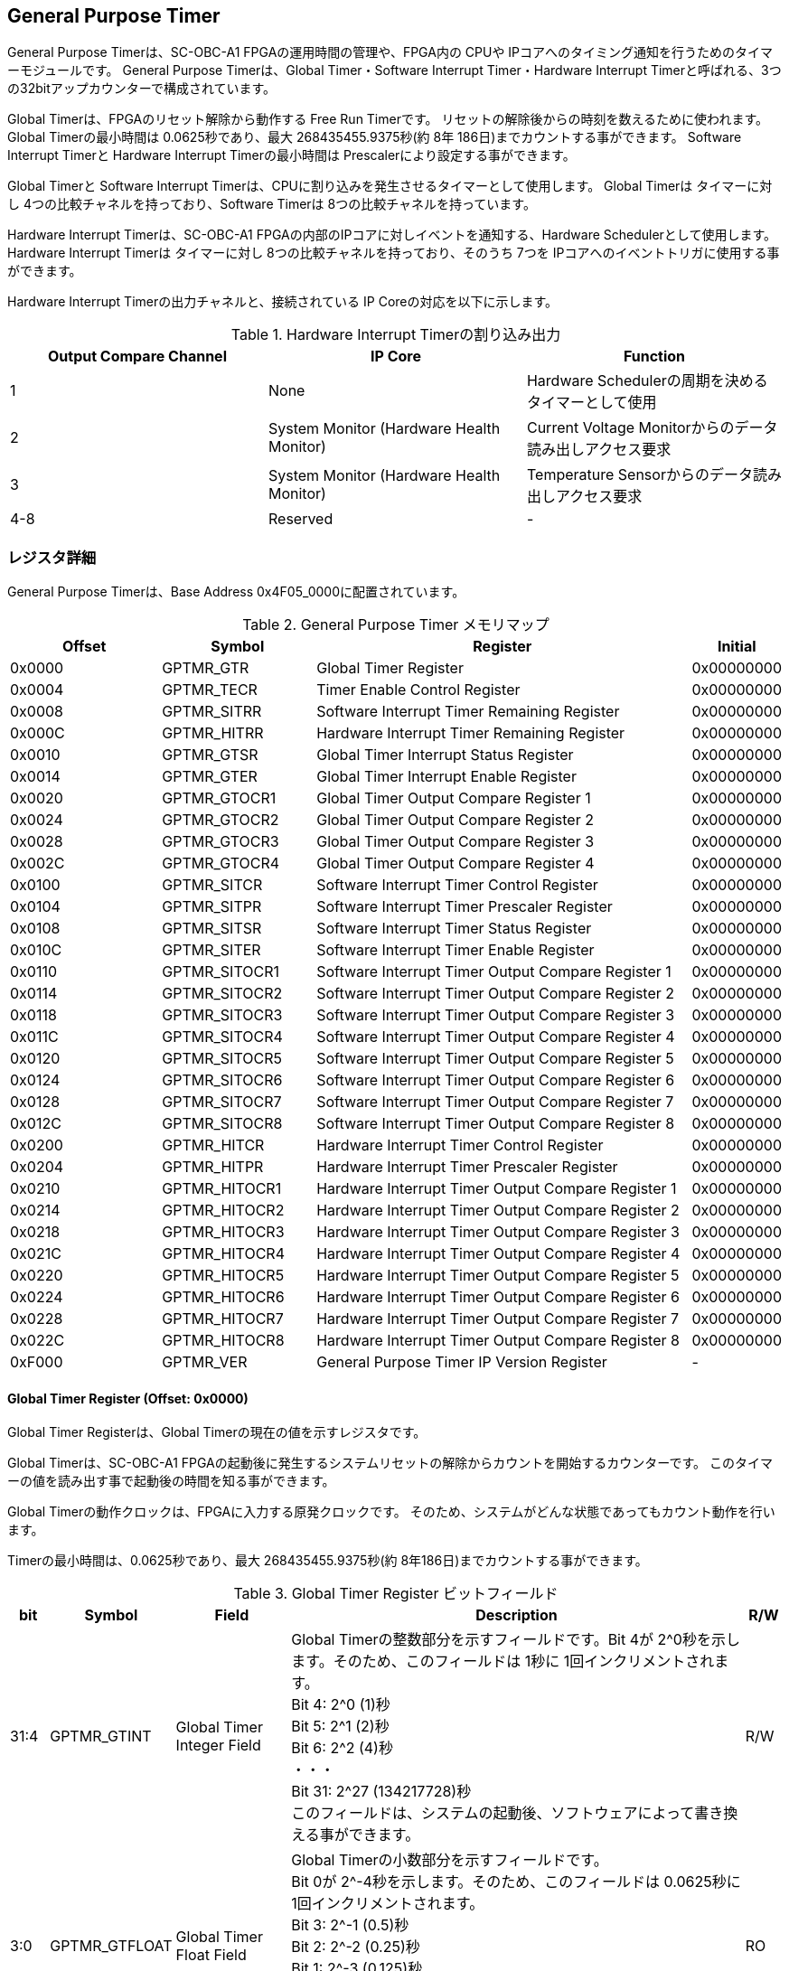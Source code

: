 == General Purpose Timer

General Purpose Timerは、SC-OBC-A1 FPGAの運用時間の管理や、FPGA内の CPUや IPコアへのタイミング通知を行うためのタイマーモジュールです。
General Purpose Timerは、Global Timer・Software Interrupt Timer・Hardware Interrupt Timerと呼ばれる、3つの32bitアップカウンターで構成されています。

Global Timerは、FPGAのリセット解除から動作する Free Run Timerです。
リセットの解除後からの時刻を数えるために使われます。 Global Timerの最小時間は 0.0625秒であり、最大 268435455.9375秒(約 8年 186日)までカウントする事ができます。
Software Interrupt Timerと Hardware Interrupt Timerの最小時間は Prescalerにより設定する事ができます。

Global Timerと Software Interrupt Timerは、CPUに割り込みを発生させるタイマーとして使用します。
Global Timerは タイマーに対し 4つの比較チャネルを持っており、Software Timerは 8つの比較チャネルを持っています。

Hardware Interrupt Timerは、SC-OBC-A1 FPGAの内部のIPコアに対しイベントを通知する、Hardware Schedulerとして使用します。 Hardware Interrupt Timerは タイマーに対し
8つの比較チャネルを持っており、そのうち 7つを IPコアへのイベントトリガに使用する事ができます。

Hardware Interrupt Timerの出力チャネルと、接続されている IP Coreの対応を以下に示します。

.Hardware Interrupt Timerの割り込み出力
[cols=",,",options="header",]
|===
|Output Compare Channel |IP Core                                  |Function
|1                      |None                                     |Hardware Schedulerの周期を決めるタイマーとして使用
|2                      |System Monitor (Hardware Health Monitor) |Current Voltage Monitorからのデータ読み出しアクセス要求
|3                      |System Monitor (Hardware Health Monitor) |Temperature Sensorからのデータ読み出しアクセス要求
|4-8                    |Reserved                                 |-
|===

=== レジスタ詳細

General Purpose Timerは、Base Address 0x4F05_0000に配置されています。

.General Purpose Timer メモリマップ
[cols="4,4,10,2",options="header",]
|===
|Offset |Symbol        |Register                                           |Initial
|0x0000 |GPTMR_GTR     |Global Timer Register                              |0x00000000
|0x0004 |GPTMR_TECR    |Timer Enable Control Register                      |0x00000000
|0x0008 |GPTMR_SITRR   |Software Interrupt Timer Remaining Register        |0x00000000
|0x000C |GPTMR_HITRR   |Hardware Interrupt Timer Remaining Register        |0x00000000
|0x0010 |GPTMR_GTSR    |Global Timer Interrupt Status Register             |0x00000000
|0x0014 |GPTMR_GTER    |Global Timer Interrupt Enable Register             |0x00000000
|0x0020 |GPTMR_GTOCR1  |Global Timer Output Compare Register 1             |0x00000000
|0x0024 |GPTMR_GTOCR2  |Global Timer Output Compare Register 2             |0x00000000
|0x0028 |GPTMR_GTOCR3  |Global Timer Output Compare Register 3             |0x00000000
|0x002C |GPTMR_GTOCR4  |Global Timer Output Compare Register 4             |0x00000000
|0x0100 |GPTMR_SITCR   |Software Interrupt Timer Control Register          |0x00000000
|0x0104 |GPTMR_SITPR   |Software Interrupt Timer Prescaler Register        |0x00000000
|0x0108 |GPTMR_SITSR   |Software Interrupt Timer Status Register           |0x00000000
|0x010C |GPTMR_SITER   |Software Interrupt Timer Enable Register           |0x00000000
|0x0110 |GPTMR_SITOCR1 |Software Interrupt Timer Output Compare Register 1 |0x00000000
|0x0114 |GPTMR_SITOCR2 |Software Interrupt Timer Output Compare Register 2 |0x00000000
|0x0118 |GPTMR_SITOCR3 |Software Interrupt Timer Output Compare Register 3 |0x00000000
|0x011C |GPTMR_SITOCR4 |Software Interrupt Timer Output Compare Register 4 |0x00000000
|0x0120 |GPTMR_SITOCR5 |Software Interrupt Timer Output Compare Register 5 |0x00000000
|0x0124 |GPTMR_SITOCR6 |Software Interrupt Timer Output Compare Register 6 |0x00000000
|0x0128 |GPTMR_SITOCR7 |Software Interrupt Timer Output Compare Register 7 |0x00000000
|0x012C |GPTMR_SITOCR8 |Software Interrupt Timer Output Compare Register 8 |0x00000000
|0x0200 |GPTMR_HITCR   |Hardware Interrupt Timer Control Register          |0x00000000
|0x0204 |GPTMR_HITPR   |Hardware Interrupt Timer Prescaler Register        |0x00000000
|0x0210 |GPTMR_HITOCR1 |Hardware Interrupt Timer Output Compare Register 1 |0x00000000
|0x0214 |GPTMR_HITOCR2 |Hardware Interrupt Timer Output Compare Register 2 |0x00000000
|0x0218 |GPTMR_HITOCR3 |Hardware Interrupt Timer Output Compare Register 3 |0x00000000
|0x021C |GPTMR_HITOCR4 |Hardware Interrupt Timer Output Compare Register 4 |0x00000000
|0x0220 |GPTMR_HITOCR5 |Hardware Interrupt Timer Output Compare Register 5 |0x00000000
|0x0224 |GPTMR_HITOCR6 |Hardware Interrupt Timer Output Compare Register 6 |0x00000000
|0x0228 |GPTMR_HITOCR7 |Hardware Interrupt Timer Output Compare Register 7 |0x00000000
|0x022C |GPTMR_HITOCR8 |Hardware Interrupt Timer Output Compare Register 8 |0x00000000
|0xF000 |GPTMR_VER     |General Purpose Timer IP Version Register          |-
|===

==== Global Timer Register (Offset: 0x0000)

Global Timer Registerは、Global Timerの現在の値を示すレジスタです。

Global Timerは、SC-OBC-A1 FPGAの起動後に発生するシステムリセットの解除からカウントを開始するカウンターです。
このタイマーの値を読み出す事で起動後の時間を知る事ができます。

Global Timerの動作クロックは、FPGAに入力する原発クロックです。
そのため、システムがどんな状態であってもカウント動作を行います。

Timerの最小時間は、0.0625秒であり、最大 268435455.9375秒(約 8年186日)までカウントする事ができます。

.Global Timer Register ビットフィールド
[cols="1,3,3,12,1",options="header",]
|===
|bit  |Symbol       |Field                      |Description |R/W
|31:4 |GPTMR_GTINT |Global Timer Integer Field |Global Timerの整数部分を示すフィールドです。Bit 4が 2^0秒を示します。そのため、このフィールドは 1秒に 1回インクリメントされます。 +
Bit 4: 2^0 (1)秒 +
Bit 5: 2^1 (2)秒 +
Bit 6: 2^2 (4)秒 +
・・・ +
Bit 31: 2^27 (134217728)秒 +
このフィールドは、システムの起動後、ソフトウェアによって書き換える事ができます。 |R/W

|3:0 |GPTMR_GTFLOAT |Global Timer Float Field |Global Timerの小数部分を示すフィールドです。 +
Bit 0が 2^-4秒を示します。そのため、このフィールドは 0.0625秒に 1回インクリメントされます。 +
Bit 3: 2^-1 (0.5)秒 +
Bit 2: 2^-2 (0.25)秒 +
Bit 1: 2^-3 (0.125)秒 +
Bit 0: 2^-4 (0.0625)秒 +
このフィールドは、GPTMR_GTINTフィールドに書き込みがあった時 "0"にクリアされます。 |RO
|===

==== Timer Enable Control Register (Offset: 0x0004)

Timer Enable Control Registerは、Software Interrupt Timerと Hardware Interrupt Timerの動作を制御するレジスタです。

.Timer Enable Control Register ビットフィールド
[cols="1,3,3,12,1",options="header",]
|===
|bit  |Symbol      |Field                           |Description |R/W
|31:2 |-           |Reserved                        |Reserved    |-
|1    |GPTMR_HITEN |Hardware Interrupt Timer Enable |Hardware Interrupt Timerの動作設定を行います。 +
0: Hardware Interrupt Timer 無効 (停止) +
1: Hardware Interrupt Timer 有効 (動作) |R/W
|0    |GPTMR_SITEN |Software Interrupt Timer Enable |Software Interrupt Timerの動作設定を行います。 +
0: Software Interrupt Timer 無効 (停止) +
1: Software Interrupt Timer 有効 (動作) |R/W
|===

==== Software Interrupt Timer Remaining Register (Offset: 0x0008)

Software Interrupt Timer Remaining Registerは Software Interrupt Timerの現在のカウント値を示すレジスタです。
Software Interrupt Timerの最小時間は、Software Interrupt Timer Prescaler Registerの設定値により決まります。

.Software Interrupt Timer Remaining Register ビットフィールド
[cols="1,3,3,12,1",options="header",]
|===
|bit  |Symbol       |Field                          |Description                                            |R/W
|31:0 |GPTMR_SITCNT |Software Interrupt Timer Count |Software Interrupt Timerの現在のカウント値を示します。 |RO
|===

==== Hardware Interrupt Timer Remaining Register (Offset: 0x000C)

Hardware Interrupt Timer Remaining Registerは Hardware Interrupt Timerの現在のカウント値を示すレジスタです。

Hardware Interrupt Timerの最小時間は、Hardware Interrupt Timer Prescaler Registerの設定値により決まります。

.Hardware Interrupt Timer Remaining Register ビットフィールド
[cols="1,3,3,12,1",options="header",]
|===
|bit  |Symbol       |Field                          |Description                                            |R/W
|31:0 |GPTMR_HITCNT |Hardware Interrupt Timer Count |Hardware Interrupt Timerの現在のカウント値を示します。 |RO
|===

==== Global Timer Interrupt Status Register (Offset: 0x0010)

Global Timer Interrupt Status Registerは、Global Timerの割り込みステータスを示すレジスタです。

Global Timerに起因する割り込みが発生した時、割り込み要因に対応するビットがセットされます。
それぞれのビットは "1"をセットすると、割り込みをクリアする事ができます。

.Global Timer Interrupt Status Register ビットフィールド
[cols="1,3,3,12,1",options="header",]
|===
|bit   |Symbol          |Field                                      |Description                                                                                                                                                                           |R/W
|31:17 |-               |Reserved                                   |Reserved                                                                                                                                                                              |-
|16    |GPTMR_GTROVSTS  |Global Timer Rollover Flag                 |Global Timerの Roll Overが発生した事を示すビットです。Global Timerがカウンター動作によって 0xFFFFFFFFから 0x0に戻ったとき "1"にセットされます。                                       |R/WC
|15:4  |-               |Reserved                                   |Reserved                                                                                                                                                                              |-
|3     |GPTMR_GTOCF4STS |Global Timer Output Compare Channel 4 Flag |Global Timer出力比較チャネル 4の比較イベントが発生した事を示すビットです。Global Timerのカウンター値と Global Timer Output Compare Register 4の値が一致したとき "1"にセットされます。 |R/WC
|2     |GPTMR_GTOCF3STS |Global Timer Output Compare Channel 3 Flag |Global Timer出力比較チャネル 3の比較イベントが発生した事を示すビットです。Global Timerのカウンター値と Global Timer Output Compare Register 3の値が一致したとき "1"にセットされます。 |R/WC
|1     |GPTMR_GTOCF2STS |Global Timer Output Compare Channel 2 Flag |Global Timer出力比較チャネル 2の比較イベントが発生した事を示すビットです。Global Timerのカウンター値と Global Timer Output Compare Register 2の値が一致したとき "1"にセットされます。 |R/WC
|0     |GPTMR_GTOCF1STS |Global Timer Output Compare Channel 1 Flag |Global Timer出力比較チャネル 1の比較イベントが発生した事を示すビットです。Global Timerのカウンター値と Global Timer Output Compare Register 1の値が一致したとき "1"にセットされます。 |R/WC
|===

==== Global Timer Interrupt Enable Register (Offset: 0x0014)

Global Timer Interrupt Enable Registerは、Global Timerの動作において発生した割り込みイベントを割り込み出力信号に通知するか設定するためのレジスタです。

このレジスタで "1"にセットされた割り込みイネーブルビットと、Global Timer Interrupt Status Registerの対応する割り込みステータスビットが "1"にセットされた時、Global Timer割り込みを出力します。

.Global Timer Interrupt Enable Register ビットフィールド
[cols="1,3,3,12,1",options="header",]
|===
|bit   |Symbol          |Field                                             |Description                                                                         |R/W
|31:17 |-               |Reserved                                          |Reserved                                                                            |-
|16    |GPTMR_GTROVENB  |Global Timer Rollover Flag Enable                 |GPTMR_GTROVSTSイベントが発生した時に、割り込み信号を出力するかどうかを設定します。  |R/W
|15:4  |-               |Reserved                                          |Reserved                                                                            |-
|3     |GPTMR_GTOCF4ENB |Global Timer Output Compare Channel 4 Flag Enable |GPTMR_GTOCF4STSイベントが発生した時に、割り込み信号を出力するかどうかを設定します。 |R/W
|2     |GPTMR_GTOCF3ENB |Global Timer Output Compare Channel 3 Flag Enable |GPTMR_GTOCF3STSイベントが発生した時に、割り込み信号を出力するかどうかを設定します。 |R/W
|1     |GPTMR_GTOCF2ENB |Global Timer Output Compare Channel 2 Flag Enable |GPTMR_GTOCF2STSイベントが発生した時に、割り込み信号を出力するかどうかを設定します。 |R/W
|0     |GPTMR_GTOCF1ENB |Global Timer Output Compare Channel 1 Flag Enable |GPTMR_GTOCF1STSイベントが発生した時に、割り込み信号を出力するかどうかを設定します。 |R/W
|===

==== Global Timer Output Compare Register 1-4 (Offset: 0x0020-0x002C)

Global Timer Output Compare Register 1-4は、Global Timerのタイマー出力値に対する比較イベントを生成するための設定レジスタです。

Global Timerは、出力比較を行うチャネルを 4つ持っています。 Global Timerのカウント値と、本レジスタの設定値が一致したときに、対応するチャネルの比較イベントを生成します。
このレジスタの値が "0"に設定されている場合、そのチャネルの出力比較機能は無効になります。

.Global Timer Output Compare Register 1 ビットフィールド (Offset: 0x0020)
[cols="1,3,3,12,1",options="header",]
|===
|bit |Symbol |Field |Description |R/W
|31:0 |GPTMR_GTCOMP1 |Global Timer Output Compare Channel 1 Value |出力比較チャネル 1の比較イベントを生成する Global Timerのカウント値を設定します。 |R/W
|===

.Global Timer Output Compare Register 2 ビットフィールド (Offset: 0x0024)
[cols="1,3,3,12,1",options="header",]
|===
|bit  |Symbol        |Field                                       |Description                                                                       |R/W
|31:0 |GPTMR_GTCOMP2 |Global Timer Output Compare Channel 2 Value |出力比較チャネル 2の比較イベントを生成する Global Timerのカウント値を設定します。 |R/W
|===

.Global Timer Output Compare Register 3 ビットフィールド (Offset: 0x0028)
[cols="1,3,3,12,1",options="header",]
|===
|bit  |Symbol        |Field                                       |Description                                                                       |R/W
|31:0 |GPTMR_GTCOMP3 |Global Timer Output Compare Channel 3 Value |出力比較チャネル 3の比較イベントを生成する Global Timerのカウント値を設定します。 |R/W
|===

.Global Timer Output Compare Register 4 ビットフィールド (Offset: 0x002C)
[cols="1,3,3,12,1",options="header",]
|===
|bit  |Symbol        |Field                                       |Description                                                                       |R/W
|31:0 |GPTMR_GTCOMP4 |Global Timer Output Compare Channel 4 Value |出力比較チャネル 4の比較イベントを生成する Global Timerのカウント値を設定します。 |R/W
|===

==== Software Interrupt Timer Control Register (Offset: 0x0100)

Software Interrupt Timer Control Registerは、Software Interrupt Timerの制御方法を指定するレジスタです。

このレジスタは、Timer Enable Control Registerの GPTMR_SITENビットをセットする前に設定する必要があります。

.Software Interrupt Timer Control Register ビットフィールド
[cols="1,3,3,12,1",options="header",]
|===
|bit  |Symbol         |Field |Description |R/W
|31:5 |-              |Reserved |Reserved |-
|4    |GPTMR_SITSWR   |Software Interrupt Timer Software Reset |Software Interrupt Timerのソフトウェアリセットを行うためのビットです。このビットに"1"を書き込むと、Software Interrupt Timerに関連する以下レジスタのリセットを行います。 +
- Software Interrupt Timer Remaining Register(GPTMR_SITRR) +
- Software Interrupt Timer Control Register(GPTMR_SITCR) +
- Software Interrupt Timer Prescaler Register(GPTMR_SITPR) +
- Software Interrupt Timer Status Register(GPTMR_SITSR) +
- Software Interrupt Timer Enable Register(GPTMR_SITER) +
- Software Interrupt Timer Output Compare Register 1-8(GPTMR_SITOCR1-8) +
リセットが完了すると、このビットは"0"に戻ります。 |R/W

|3:2  |-              |Reserved                                 |Reserved |-
|1    |GPTMR_SITRUNMD |Software Interrupt Timer Run Mode Select |出力比較チャネル 1で比較イベントが発生した時の Software Interrupt Timerの動作モードを設定します。 +
0: Restartモード +
1: Free Runモード +
Restartモードは、出力比較チャネル 1で比較イベントが発生した時、Software Interrupt Timerのカウント値を "0"にリセットするモードです。Software Interrupt Timerは 0に戻った後、カウント動作を再開します。 +
Free Runモードは、出力比較チャネル 1で比較イベントが発生した時、Software Interrupt Timerのカウント値をクリアせずカウントを続けるモードです。Software Interrupt Timerが 0xFFFFFFFFになると、Roll Overしカウンターは 0に戻ります。 |R/W

|0 |GPTMR_SITENBMD |Software Interrupt Timer Enable Mode Select |Timer Enable Control Registerの GPTMR_SITENビットがセットされた時の Software Interrupt Timerの値を設定します。 +
0: 前回のカウント値からカウントを再開 +
1: カウント値を 0にクリアしカウントを開始 |R/W
|===

==== Software Interrupt Timer Prescaler Register (Offset: 0x0104)

Software Interrupt Timer Prescaler Registerは、Software Interrupt TimerのPrescalerを設定するためのレジスタです。

Software Interrupt Timerは、24 MHzのクロックで動作します。
このレジスタには、Software Interrupt Timerをカウントアップするための、クロックサイクル数を設定します。

このレジスタは、Timer Enable Control Registerの GPTMR_SITENビットをセットする前に設定する必要があります。

.Software Interrupt Timer Prescaler Register ビットフィールド
[cols="1,3,3,12,1",options="header",]
|===
|bit   |Symbol       |Field                             |Description                                                                                    |R/W
|31:16 |-            |Reserved                          |Reserved                                                                                       |-
|15:0  |GPTMR_SITPSC |Software Interrupt Timer Prescale |Software Interrupt Timerをカウントアップするための動作クロックに対するサイクル数を設定します。 |R/W
|===

GPTMR_SITPSCに設定する値は、Software Interrupt Timerの動作クロック周波数 (24 MHz)とカウンターのカウントアップ間隔から、以下の計算で算出することができます。

[stem]
++++
GPTMR\_SITPSC = 24 \times 10^6 \times Software\ Interrupt\ Timer\ Countup\ Interval[s] -1
++++

==== Software Interrupt Timer Status Register (Offset: 0x0108)

Software Interrupt Timer Status Registerは、Software Interrupt Timerの割り込みステータスを示すレジスタです。

Software Interrupt Timerに起因する割り込みが発生した時、割り込み要因に対応するビットがセットされます。
それぞれのビットは "1"をセットすると、割り込みをクリアする事ができます。

.Software Interrupt Timer Status Register ビットフィールド
[cols="1,3,3,12,1",options="header",]
|===
|bit   |Symbol           |Field                                                  |Description |R/W
|31:17 |-                |Reserved                                               |Reserved |-
|16    |GPTMR_SITROVSTS  |Software Interrupt Timer Rollover Flag                 |Software Interrupt TimerのRoll Overが発生した事を示すビットです。Software Interrupt Timerがカウンター動作によって 0xFFFFFFFFから 0x0に戻ったときに本ビットが"1"にセットされます。 |R/WC
|15:8  |-                |Reserved                                               |Reserved |-
|7     |GPTMR_SITOCF8STS |Software Interrupt Timer Output Compare Channel 8 Flag |Software Interrupt Timer出力比較チャネル8の比較イベントが発生した事を示すビットです。Software Interrupt Timerのカウンター値と Software Interrupt Timer Output Compare Register 8の値が一致したときに "1"にセットされます。 |R/WC
|6     |GPTMR_SITOCF7STS |Software Interrupt Timer Output Compare Channel 7 Flag |Software Interrupt Timer出力比較チャネル7の比較イベントが発生した事を示すビットです。Software Interrupt Timerのカウンター値と Software Interrupt Timer Output Compare Register 7の値が一致したときに "1"にセットされます。 |R/WC
|5     |GPTMR_SITOCF6STS |Software Interrupt Timer Output Compare Channel 6 Flag |Software Interrupt Timer出力比較チャネル6の比較イベントが発生した事を示すビットです。Software Interrupt Timerのカウンター値と Software Interrupt Timer Output Compare Register 6の値が一致したときに "1"にセットされます。 |R/WC
|4     |GPTMR_SITOCF5STS |Software Interrupt Timer Output Compare Channel 5 Flag |Software Interrupt Timer出力比較チャネル5の比較イベントが発生した事を示すビットです。Software Interrupt Timerのカウンター値と Software Interrupt Timer Output Compare Register 5の値が一致したときに "1"にセットされます。 |R/WC
|3     |GPTMR_SITOCF4STS |Software Interrupt Timer Output Compare Channel 4 Flag |Software Interrupt Timer出力比較チャネル4の比較イベントが発生した事を示すビットです。Software Interrupt Timerのカウンター値と Software Interrupt Timer Output Compare Register 4の値が一致したときに "1"にセットされます。 |R/WC
|2     |GPTMR_SITOCF3STS |Software Interrupt Timer Output Compare Channel 3 Flag |Software Interrupt Timer出力比較チャネル3の比較イベントが発生した事を示すビットです。Software Interrupt Timerのカウンター値と Software Interrupt Timer Output Compare Register 3の値が一致したときに "1"にセットされます。 |R/WC
|1     |GPTMR_SITOCF2STS |Software Interrupt Timer Output Compare Channel 2 Flag |Software Interrupt Timer出力比較チャネル2の比較イベントが発生した事を示すビットです。Software Interrupt Timerのカウンター値と Software Interrupt Timer Output Compare Register 2の値が一致したときに "1"にセットされます。 |R/WC
|0     |GPTMR_SITOCF1STS |Software Interrupt Timer Output Compare Channel 1 Flag |Software Interrupt Timer出力比較チャネル1の比較イベントが発生した事を示すビットです。Software Interrupt Timerのカウンター値と Software Interrupt Timer Output Compare Register 1の値が一致したときに "1"にセットされます。 |R/WC
|===

==== Software Interrupt Timer Enable Register (Offset: 0x010C)

Software Interrupt Timer Enable Registerは、Software Interrupt Timerの動作において発生した割り込みイベントを割り込み出力信号に通知するか設定するためのレジスタです。

このレジスタで "1"にセットされた割り込みイネーブルビットと、Software Interrupt Timer Status Registerの対応する割り込みステータスビットが "1"にセットされた時、Software Interrupt Timerの割り込みを出力します。

.Software Interrupt Timer Enable Register ビットフィールド
[cols="1,3,3,12,1",options="header",]
|===
|bit   |Symbol           |Field                                                         |Description                                                                          |R/W
|31:17 |-                |Reserved                                                      |Reserved                                                                             |-
|16    |GPTMR_SITROVENB  |Software Interrupt Timer Rollover Flag Enable                 |GPTMR_SITROVSTSイベントが発生した時に、割り込み信号を出力するかどうかを設定します。  |R/W
|15:8  |-                |Reserved                                                      |Reserved                                                                             |-
|7     |GPTMR_SITOCF8ENB |Software Interrupt Timer Output Compare Channel 8 Flag Enable |GPTMR_SITOCF8STSイベントが発生した時に、割り込み信号を出力するかどうかを設定します。 |R/W
|6     |GPTMR_SITOCF7ENB |Software Interrupt Timer Output Compare Channel 7 Flag Enable |GPTMR_SITOCF7STSイベントが発生した時に、割り込み信号を出力するかどうかを設定します。 |R/W
|5     |GPTMR_SITOCF6ENB |Software Interrupt Timer Output Compare Channel 6 Flag Enable |GPTMR_SITOCF6STSイベントが発生した時に、割り込み信号を出力するかどうかを設定します。 |R/W
|4     |GPTMR_SITOCF5ENB |Software Interrupt Timer Output Compare Channel 5 Flag Enable |GPTMR_SITOCF5STSイベントが発生した時に、割り込み信号を出力するかどうかを設定します。 |R/W
|3     |GPTMR_SITOCF4ENB |Software Interrupt Timer Output Compare Channel 4 Flag Enable |GPTMR_SITOCF4STSイベントが発生した時に、割り込み信号を出力するかどうかを設定します。 |R/W
|2     |GPTMR_SITOCF3ENB |Software Interrupt Timer Output Compare Channel 3 Flag Enable |GPTMR_SITOCF3STSイベントが発生した時に、割り込み信号を出力するかどうかを設定します。 |R/W
|1     |GPTMR_SITOCF2ENB |Software Interrupt Timer Output Compare Channel 2 Flag Enable |GPTMR_SITOCF2STSイベントが発生した時に、割り込み信号を出力するかどうかを設定します。 |R/W
|0     |GPTMR_SITOCF1ENB |Software Interrupt Timer Output Compare Channel 1 Flag Enable |GPTMR_SITOCF1STSイベントが発生した時に、割り込み信号を出力するかどうかを設定します。 |R/W
|===

==== Software Interrupt Timer Output Compare Register 1-8 (Offset: 0x0110-0x012C)

Software Interrupt Timer Output Compare Register 1-8は、Software Interrupt Timerのタイマー出力値に対する比較イベントを生成するための設定レジスタです。

Software Interrupt Timerは、出力比較を行うチャネルは 8つ持っています。
Software Interrupt Timerのカウント値と、本レジスタの設定値が一致したとき、対応するチャネルの比較イベントを生成します。
レジスタの値が "0"に設定されている場合、そのチャネルの出力比較機能は無効になります。

.Software Interrupt Timer Output Compare Register 1 ビットフィールド (Offset: 0x0110)
[cols="1,3,3,12,1",options="header",]
|===
|bit  |Symbol         |Field                                                   |Description                                                                                   |R/W
|31:0 |GPTMR_SITCOMP1 |Software Interrupt Timer Output Compare Channel 1 Value |出力比較チャネル 1の比較イベントを生成する Software Interrupt Timerのカウント値を設定します。 |R/W
|===

.Software Interrupt Timer Output Compare Register 2 ビットフィールド (Offset: 0x0114)
[cols="1,3,3,12,1",options="header",]
|===
|bit  |Symbol         |Field                                                   |Description                                                                                   |R/W
|31:0 |GPTMR_SITCOMP2 |Software Interrupt Timer Output Compare Channel 2 Value |出力比較チャネル 2の比較イベントを生成する Software Interrupt Timerのカウント値を設定します。 |R/W
|===

.Software Interrupt Timer Output Compare Register 3 ビットフィールド (Offset: 0x0118)
[cols="1,3,3,12,1",options="header",]
|===
|bit  |Symbol         |Field                                                   |Description                                                                                   |R/W
|31:0 |GPTMR_SITCOMP3 |Software Interrupt Timer Output Compare Channel 3 Value |出力比較チャネル 3の比較イベントを生成する Software Interrupt Timerのカウント値を設定します。 |R/W
|===

.Software Interrupt Timer Output Compare Register 4 ビットフィールド (Offset: 0x011C)
[cols="1,3,3,12,1",options="header",]
|===
|bit  |Symbol         |Field                                                   |Description                                                                                   |R/W
|31:0 |GPTMR_SITCOMP4 |Software Interrupt Timer Output Compare Channel 4 Value |出力比較チャネル 4の比較イベントを生成する Software Interrupt Timerのカウント値を設定します。 |R/W
|===

.Software Interrupt Timer Output Compare Register 5 ビットフィールド (Offset: 0x0120)
[cols="1,3,3,12,1",options="header",]
|===
|bit  |Symbol         |Field                                                   |Description                                                                                   |R/W
|31:0 |GPTMR_SITCOMP5 |Software Interrupt Timer Output Compare Channel 5 Value |出力比較チャネル 5の比較イベントを生成する Software Interrupt Timerのカウント値を設定します。 |R/W
|===

.Software Interrupt Timer Output Compare Register 6 ビットフィールド (Offset: 0x0124)
[cols="1,3,3,12,1",options="header",]
|===
|bit  |Symbol         |Field                                                   |Description                                                                                   |R/W
|31:0 |GPTMR_SITCOMP6 |Software Interrupt Timer Output Compare Channel 6 Value |出力比較チャネル 6の比較イベントを生成する Software Interrupt Timerのカウント値を設定します。 |R/W
|===

.Software Interrupt Timer Output Compare Register 7 ビットフィールド (Offset: 0x0128)
[cols="1,3,3,12,1",options="header",]
|===
|bit  |Symbol         |Field                                                   |Description                                                                                   |R/W
|31:0 |GPTMR_SITCOMP7 |Software Interrupt Timer Output Compare Channel 7 Value |出力比較チャネル 7の比較イベントを生成する Software Interrupt Timerのカウント値を設定します。 |R/W
|===

.Software Interrupt Timer Output Compare Register 8 ビットフィールド (Offset: 0x012C)
[cols="1,3,3,12,1",options="header",]
|===
|bit  |Symbol         |Field                                                   |Description                                                                                   |R/W
|31:0 |GPTMR_SITCOMP8 |Software Interrupt Timer Output Compare Channel 8 Value |出力比較チャネル 8の比較イベントを生成する Software Interrupt Timerのカウント値を設定します。 |R/W
|===

==== Hardware Interrupt Timer Control Register (Offset: 0x0200)

Hardware Interrupt Timer Control Registerは、Hardware Interrupt
Timerの制御方法を指定するレジスタです。

このレジスタは、Timer Enable Control Registerの
GPTMR_HITENビットをセットする前に設定する必要があります。

.Hardware Interrupt Timer Control Register ビットフィールド
[cols="1,3,3,12,1",options="header",]
|===
|bit   |Symbol         |Field                                                                   |Description |R/W
|31:30 |GPTMR_HITOPMD8 |Hardware Interrupt Timer Output Compare Channel 8 Operation Mode Select |出力比較チャネル 8で比較イベントが発生した時の Hardware Interrupt信号の動作モードを定義するフィールドです。接続相手の IPコア仕様に合わせ設定する必要があります。 +
0b00: 割り込みを無効にします。 +
0b01: トグル形式で割り込みを出力します。 +
0b10: パルス形式の割り込みを出力します。 +
0b11: ハンドシェイク形式の割り込みを出力します。 |R/W

|29:28 |GPTMR_HITOPMD7 |Hardware Interrupt Timer Output Compare Channel 7 Operation Mode Select |出力比較チャネル 7で比較イベントが発生した時の Hardware Interrupt信号の動作モードを定義するフィールドです。接続相手の IPコア仕様に合わせ設定する必要があります。 +
0b00: 割り込みを無効にします。 +
0b01: トグル形式で割り込みを出力します。 +
0b10: パルス形式の割り込みを出力します。 +
0b11: ハンドシェイク形式の割り込みを出力します。 |R/W

|27:26 |GPTMR_HITOPMD6 |Hardware Interrupt Timer Output Compare Channel 6 Operation Mode Select |出力比較チャネル 6で比較イベントが発生した時の Hardware Interrupt信号の動作モードを定義するフィールドです。接続相手の IPコア仕様に合わせ設定する必要があります。 +
0b00: 割り込みを無効にします。 +
0b01: トグル形式で割り込みを出力します。 +
0b10: パルス形式の割り込みを出力します。 +
0b11: ハンドシェイク形式の割り込みを出力します。 |R/W

|25:24 |GPTMR_HITOPMD5 |Hardware Interrupt Timer Output Compare Channel 5 Operation Mode Select |出力比較チャネル 5で比較イベントが発生した時の Hardware Interrupt信号の動作モードを定義するフィールドです。接続相手のIPコア仕様に合わせ設定する必要があります。 +
0b00: 割り込みを無効にします。 +
0b01: トグル形式で割り込みを出力します。 +
0b10: パルス形式の割り込みを出力します。 +
0b11: ハンドシェイク形式の割り込みを出力します。 |R/W

|23:22 |GPTMR_HITOPMD4 |Hardware Interrupt Timer Output Compare Channel 4 Operation Mode Select |出力比較チャネル 4で比較イベントが発生した時の Hardware Interrupt信号の動作モードを定義するフィールドです。接続相手の IPコア仕様に合わせ設定する必要があります。 +
0b00: 割り込みを無効にします。 +
0b01: トグル形式で割り込みを出力します。 +
0b10: パルス形式の割り込みを出力します。 +
0b11: ハンドシェイク形式の割り込みを出力します。 |R/W

|21:20 |GPTMR_HITOPMD3 |Hardware Interrupt Timer Output Compare Channel 3 Operation Mode Select |出力比較チャネル 3で比較イベントが発生した時の Hardware Interrupt信号の動作モードを定義するフィールドです。接続相手の IPコア仕様に合わせ設定する必要があります。 +
0b00: 割り込みを無効にします。 +
0b01: トグル形式で割り込みを出力します。 +
0b10: パルス形式の割り込みを出力します。 +
0b11: ハンドシェイク形式の割り込みを出力します。 |R/W

|19:18 |GPTMR_HITOPMD2 |Hardware Interrupt Timer Output Compare Channel 2 Operation Mode Select |出力比較チャネル 2で比較イベントが発生した時の Hardware Interrupt信号の動作モードを定義するフィールドです。接続相手の IPコア仕様に合わせ設定する必要があります。 +
0b00: 割り込みを無効にします。 +
0b01: トグル形式で割り込みを出力します。 +
0b10: パルス形式の割り込みを出力します。 +
0b11: ハンドシェイク形式の割り込みを出力します。 |R/W

|17:16 |GPTMR_HITOPMD1 |Hardware Interrupt Timer Output Compare Channel 1 Operation Mode Select |出力比較チャネル 1で比較イベントが発生した時の Hardware Interrupt信号の動作モードを定義するフィールドです。接続相手の IPコア仕様に合わせ設定する必要があります。 +
0b00: 割り込みを無効にします。 +
0b01: トグル形式で割り込みを出力します。 +
0b10: パルス形式の割り込みを出力します。 +
0b11: ハンドシェイク形式の割り込みを出力します。 |R/W

|15:5  |-              |Reserved                                                                |Reserved |-
|4     |GPTMR_HITSWR   |Hardware Interrupt Timer Hardware Reset                                 |Hardware Interrupt Timerのソフトウェアリセットを行うためのビットです。このビットに"1"を書き込むと、Hardware Interrupt Timerに関連する以下のレジスタのリセットを行います。 +
- Hardware Interrupt Timer Remaining Register(GPTMR_HITRR) +
- Hardware Interrupt Timer Control Register(GPTMR_HITCR) +
- Hardware Interrupt Timer Prescaler Register(GPTMR_HITPR) +
- Hardware Interrupt Timer Output Compare Register 1-8(GPTMR_HITOCR1-8) +
リセットが完了すると、このビットは "0"に戻ります。 |R/W

|3:2   |-              |Reserved                                 |Reserved |-
|1     |GPTMR_HITRUNMD |Hardware Interrupt Timer Run Mode Select |出力比較チャネル 1で比較イベントが発生した時の Hardware Interrupt Timerの動作モードを設定します。 +
0: Restartモード +
1: Free Runモード +
Restartモードは、出力比較チャネル 1で比較イベントが発生した時、Hardware Interrupt Timerのカウント値を "0"にリセットするモードです。Hardware Interrupt Timerは 0に戻った後、カウント動作を再開します。 +
Free Runモードは、出力比較チャネル 1で比較イベントが発生した時、Hardware Interrupt Timerのカウント値をクリアせずカウントを続けるモードです。Hardware Interrupt Timerが 0xFFFFFFFFになると、Roll Overしカウンターは 0に戻ります。 |R/W

|0     |GPTMR_HITENBMD |Hardware Interrupt Timer Enable Mode Select |Timer Enable Control Registerの GPTMR_HITENビットがセットされた時の Hardware Interrupt Timerの値を設定します。 +
0: 前回のカウント値からカウントを再開 +
1: 値を 0にクリアしカウントを開始 |R/W
|===

==== Hardware Interrupt Timer Prescaler Register (Offset: 0x0204)

Hardware Interrupt Timer Prescaler Registerは、Hardware Interrupt Timerの Prescalerを設定するためのレジスタです。

Hardware Interrupt Timerは、24 MHzのクロックで動作します。
このレジスタには、Hardware Interrupt Timerをカウントアップするための、クロックサイクル数を設定します。

このレジスタは、Timer Enable Control Registerの GPTMR_HITENビットをセットする前に設定する必要があります。

.Hardware Interrupt Timer Prescaler Register ビットフィールド
[cols="1,3,3,12,1",options="header",]
|===
|bit   |Symbol       |Field                             |Description                                                                                   |R/W
|31:16 |-            |Reserved                          |Reserved                                                                                      |-
|15:0  |GPTMR_HITPSC |Hardware Interrupt Timer Prescale |Hardware Interrupt Timerがカウントアップするための動作クロックに対するサイクル数を設定します。|R/W
|===

GPTMR_HITPSCに設定する値は、Hardware Interrupt Timerの動作クロック周波数 (24 MHz)とカウンターのカウントアップ間隔から、以下の計算で算出することができます。

[stem]
++++
GPTMR\_HITPSC = 24 \times 10^6 \times Hardware\ Interrupt\ Timer\ Countup\ Interval[s] -1
++++

==== Hardware Interrupt Timer Output Compare Register 1-8 (Offset: 0x0210-0x022C)

Hardware Interrupt Timer Output Compare Register 1-8は、Hardware Interrupt Timerのタイマー出力値に対する比較イベントを生成するための設定レジスタです。

Hardware Interrupt Timerは、出力比較を行うチャネルを 8つ持っています。
Hardware Interrupt Timerのカウント値と、本レジスタの設定値が一致したとき、対応するチャネルの比較イベントを生成します。
このレジスタの値が "0"に設定されている場合、そのチャネルの出力比較機能は無効になります。

.Hardware Interrupt Timer Output Compare Register 1 ビットフィールド (Offset: 0x0210)
[cols="1,3,3,12,1",options="header",]
|===
|bit  |Symbol         |Field                                                   |Description                                                                                   |R/W
|31:0 |GPTMR_HITCOMP1 |Hardware Interrupt Timer Output Compare Channel 1 Value |出力比較チャネル 1の比較イベントを生成する Hardware Interrupt Timerのカウント値を設定します。 |R/W
|===

.Hardware Interrupt Timer Output Compare Register 2 ビットフィールド (Offset: 0x0214)
[cols="1,3,3,12,1",options="header",]
|===
|bit  |Symbol         |Field                                                   |Description                                                                                   |R/W
|31:0 |GPTMR_HITCOMP2 |Hardware Interrupt Timer Output Compare Channel 2 Value |出力比較チャネル 2の比較イベントを生成する Hardware Interrupt Timerのカウント値を設定します。 |R/W
|===

.Hardware Interrupt Timer Output Compare Register 3 ビットフィールド (Offset: 0x0218)
[cos=l",,,,",options="header",]
|===
|bit  |Symbol         |Field                                                   |Description                                                                                   |R/W
|31:0 |GPTMR_HITCOMP3 |Hardware Interrupt Timer Output Compare Channel 3 Value |出力比較チャネル 3の比較イベントを生成する Hardware Interrupt Timerのカウント値を設定します。 |R/W
|===

.Hardware Interrupt Timer Output Compare Register 4 ビットフィールド (Offset: 0x021C)
[cols="1,3,3,12,1",options="header",]
|===
|bit  |Symbol         |Field                                                   |Description                                                                                   |R/W
|31:0 |GPTMR_HITCOMP4 |Hardware Interrupt Timer Output Compare Channel 4 Value |出力比較チャネル 4の比較イベントを生成する Hardware Interrupt Timerのカウント値を設定します。 |R/W
|===

.Hardware Interrupt Timer Output Compare Register 5 ビットフィールド (Offset: 0x0220)
[cols="1,3,3,12,1",options="header",]
|===
|bit  |Symbol         |Field                                                   |Description                                                                                   |R/W
|31:0 |GPTMR_HITCOMP5 |Hardware Interrupt Timer Output Compare Channel 5 Value |出力比較チャネル 5の比較イベントを生成する Hardware Interrupt Timerのカウント値を設定します。 |R/W
|===

.Hardware Interrupt Timer Output Compare Register 6 ビットフィールド (Offset: 0x0224)
[cols="1,3,3,12,1",options="header",]
|===
|bit  |Symbol         |Field                                                   |Description                                                                                   |R/W
|31:0 |GPTMR_HITCOMP6 |Hardware Interrupt Timer Output Compare Channel 6 Value |出力比較チャネル 6の比較イベントを生成する Hardware Interrupt Timerのカウント値を設定します。 |R/W
|===

.Hardware Interrupt Timer Output Compare Register 7 ビットフィールド (Offset: 0x0228)
[cols="1,3,3,12,1",options="header",]
|===
|bit  |Symbol         |Field                                                   |Description                                                                                   |R/W
|31:0 |GPTMR_HITCOMP7 |Hardware Interrupt Timer Output Compare Channel 7 Value |出力比較チャネル 7の比較イベントを生成する Hardware Interrupt Timerのカウント値を設定します。 |R/W
|===

.Hardware Interrupt Timer Output Compare Register 8 ビットフィールド (Offset: 0x022C)
[cols="1,3,3,12,1",options="header",]
|===
|bit  |Symbol         |Field                                                   |Description                                                                                   |R/W
|31:0 |GPTMR_HITCOMP8 |Hardware Interrupt Timer Output Compare Channel 8 Value |出力比較チャネル 8の比較イベントを生成する Hardware Interrupt Timerのカウント値を設定します。 |R/W
|===

==== General Purpose Timer IP Version Register (Offset: 0xF000)

General Purpose Timer IP Version Registerは、General Purpose Timerの IPコアバージョンを示すレジスタです。

.General Purpose Timer IP Version Register ビットフィールド
[cols="1,3,3,12,1",options="header",]
|===
|bit   |Symbol       |Field                                  |Description                                          |R/W
|31:24 |GPTMR_MAJVER |General Purpose Timer IP Major Version |General Purpose TimerコアのMajor Versionを示します。 |RO
|23:16 |GPTMR_MINVER |General Purpose Timer IP Minor Version |General Purpose TimerコアのMinor Versionを示します。 |RO
|15:0  |GPTMR_PATVER |General Purpose Timer IP Patch Version |General Purpose TimerコアのPatch Versionを示します。 |RO
|===
